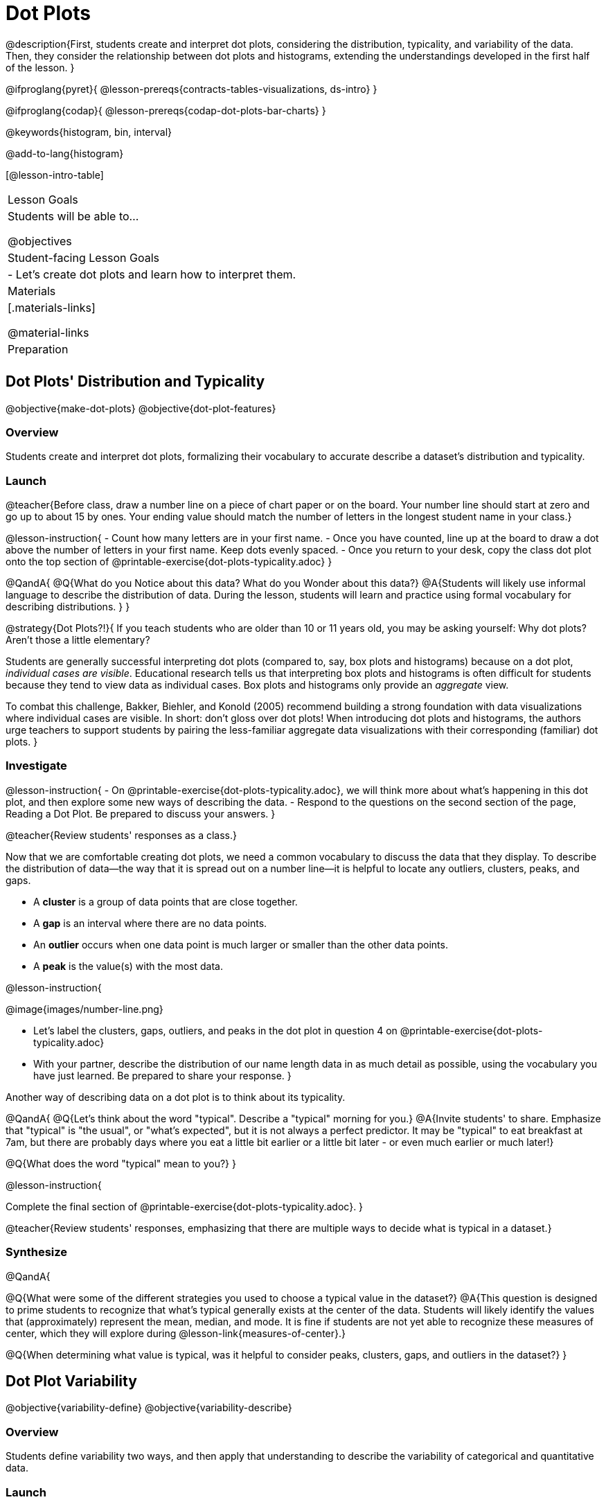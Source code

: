 = Dot Plots

@description{First, students create and interpret dot plots, considering the distribution, typicality, and variability of the data. Then, they consider the relationship between dot plots and histograms, extending the understandings developed in the first half of the lesson. }

@ifproglang{pyret}{
@lesson-prereqs{contracts-tables-visualizations, ds-intro}
}

@ifproglang{codap}{
@lesson-prereqs{codap-dot-plots-bar-charts}
}

@keywords{histogram, bin, interval}

@add-to-lang{histogram}

[@lesson-intro-table]
|===
| Lesson Goals
| Students will be able to...

@objectives


| Student-facing Lesson Goals
|

- Let's create dot plots and learn how to interpret them.

| Materials
|[.materials-links]

@material-links

| Preparation
|


|===


== Dot Plots' Distribution and Typicality

@objective{make-dot-plots}
@objective{dot-plot-features}

=== Overview

Students create and interpret dot plots, formalizing their vocabulary to accurate describe a dataset's distribution and typicality.

=== Launch

@teacher{Before class, draw a number line on a piece of chart paper or on the board. Your number line should start at zero and go up to about 15 by ones. Your ending value should match the number of letters in the longest student name in your class.}

@lesson-instruction{
- Count how many letters are in your first name.
- Once you have counted, line up at the board to draw a dot above the number of letters in your first name. Keep dots evenly spaced.
- Once you return to your desk, copy the class dot plot onto the top section of @printable-exercise{dot-plots-typicality.adoc}
}

@QandA{
@Q{What do you Notice about this data? What do you Wonder about this data?}
@A{Students will likely use informal language to describe the distribution of data. During the lesson, students will learn and practice using formal vocabulary for describing distributions. }
}

@strategy{Dot Plots?!}{
If you teach students who are older than 10 or 11 years old, you may be asking yourself: Why dot plots? Aren't those a little elementary?

Students are generally successful interpreting dot plots (compared to, say, box plots and histograms) because on a dot plot, _individual cases are visible_. Educational research tells us that interpreting box plots and histograms is often difficult for students because they tend to view data as individual cases. Box plots and histograms only provide an _aggregate_ view.

To combat this challenge, Bakker, Biehler, and Konold (2005) recommend  building a strong foundation with data visualizations where individual cases are visible. In short: don't gloss over dot plots! When introducing dot plots and histograms, the authors urge teachers to support students by pairing the less-familiar aggregate data visualizations with their corresponding (familiar) dot plots.
}

=== Investigate

@lesson-instruction{
- On @printable-exercise{dot-plots-typicality.adoc}, we will think more about what's happening in this dot plot, and then explore some new ways of describing the data.
- Respond to the questions on the second section of the page, Reading a Dot Plot. Be prepared to discuss your answers.
}

@teacher{Review students' responses as a class.}

Now that we are comfortable creating dot plots, we need a common vocabulary to discuss the data that they display. To describe the distribution of data--the way that it is spread out on a number line--it is helpful to locate any outliers, clusters, peaks, and gaps.

- A *cluster* is a group of data points that are close together.
- A *gap* is an interval where there are no data points.
- An *outlier* occurs when one data point is much larger or smaller than the other data points.
- A *peak* is the value(s) with the most data.

@lesson-instruction{

@image{images/number-line.png}

- Let's label the clusters, gaps, outliers, and peaks in the dot plot in question 4 on @printable-exercise{dot-plots-typicality.adoc}
- With your partner, describe the distribution of our name length data in as much detail as possible, using the vocabulary you have just learned. Be prepared to share your response.
}

Another way of describing data on a dot plot is to think about its typicality.

@QandA{
@Q{Let's think about the word "typical". Describe a "typical" morning for you.}
@A{Invite students' to share. Emphasize that "typical" is "the usual", or "what's expected", but it is not always a perfect predictor. It may be "typical" to eat breakfast at 7am, but there are probably days where you eat a little bit earlier or a little bit later - or even much earlier or much later!}

@Q{What does the word "typical" mean to you?}
}

@lesson-instruction{

Complete the final section of @printable-exercise{dot-plots-typicality.adoc}.
}

@teacher{Review students' responses, emphasizing that there are multiple ways to decide what is typical in a dataset.}


=== Synthesize

@QandA{

@Q{What were some of the different strategies you used to choose a typical value in the dataset?}
@A{This question is designed to prime students to recognize that what's typical generally exists at the center of the data. Students will likely identify the values that (approximately) represent the mean, median, and mode. It is fine if students are not yet able to recognize these measures of center, which they will explore during @lesson-link{measures-of-center}.}

@Q{When determining what value is typical, was it helpful to consider peaks, clusters, gaps, and outliers in the dataset?}
}

== Dot Plot Variability

@objective{variability-define}
@objective{variability-describe}

=== Overview

Students define variability two ways, and then apply that understanding to describe the variability of categorical and quantitative data.

=== Launch

We've described the distribution and the typicality of our name length dataset. We can also characterize a dataset by thinking about its @vocab{variability}. There are lots of different ways to think about variability! In this lesson, we will consider two different ways.

@strategy{There are Many Ways to Assess Variability!}{

Research indicates that students often have an oversimplified and underdeveloped view of variability (Cooper, 2018; Cooper & Shore, 2008; Garfield & Ben-Zvi, 2005).

In this lesson, we intentionally begin our conversation by developing intuitive ideas about variability, for instance:

- Some things vary a little, and some vary a lot.
- Variability requires us to consider the data as an entity, rather than as individual points.
- We can try to understand why things vary and try to identify reasons for variability.
- We see variability in both quantitative and categorical datasets.

This last recommendation is an important one: research indicates that "unlikeability" of a categorical dataset is a more natural concept than "variation about the mean" (Kade & Perry, 2007), therefore can act as a natural starting point.

That said, we urge you to explicitly emphasize that unlikeability is just one of many ways to think about variability. Fixating on this definition of variability can cause students to trouble when they later interpret histograms and conclude that levelness of bars indicates little variability (delMaas et al, 2007).
}

In a categorical dataset, we can judge variability based on how different or alike the data points are. In other words, high variability comes from high "unlikeability" of data points.

Let's think about the variability of some categorical datasets.

@QandA{

The following questions are printed on @printable-exercise{dot-plots-variability.adoc}. Complete the questions on your page first. Be prepared to share your responses with the class.

@Q{In Sana's grocery bag, she has 12 apples and 1 banana. In Juliette's grocery bag, she has 4 peaches, 4 kiwis, 4 oranges, and 1 limes. Which dataset - Sana's groceries or Juliette's groceries - has greater variability?}

@A{Sample response: Juliette's grocery bag has greater variability, as the items in her bag are more different from one another than the items in Sana's bag. If students are inclined to consider the amount of each item, remind them that this is a categorical dataset.}

@Q{You ask a group of sixth grade students to respond to two different statements with either "true" or "false." Statement A is _I am in sixth grade_, and statement B is _I am wearing blue today._ Which statement do you predict will produce greater variability?}

@A{Sample response: Given that the students you are sampling are in sixth grade, there will not be any variability in their responses to statement A. Everyone will choose "true". For statement B, however, it is likely that some students will be wearing blue and some will not; we can conclude that the resulting responses will have some "unlikeability".}
}

=== Investigate

Let's return to our name length dataset!

@teacher{
Direct students to look either at the dot plot they drew on @printable-exercise{dot-plots-typicality.adoc} or the dot plot on the board.}

@QandA{
Someone says, "In general, these students all have the same number of letters in their first names."

@Q{Do you agree or disagree? Explain your reasoning on @printable-exercise{dot-plots-variability.adoc}. Be prepared to share your response with the class.}
@A{Sample response: I disagree. When we look at our data visualization, we can see the data spreads out from 3 letters to 14 letters. If all students had the same number of letters in their names, most or all of the dots would be above one single value on the number line.}
}

@lesson-instruction{
Complete @printable-exercise{variability-two-ways.adoc}.
}

@teacher{

Another misconception is that students often believe that variability can be judged based solely on the *range* of a dataset. Although we will focus on range for the remainder of this lesson, it is important to acknowledge that there are *many* other ways to quantify variability. The dialogue about variability that begins in this lesson will continue during @lesson-link{histograms-variability}, @lesson-link{box-plots}, and  @lesson-link{standard-deviation}.
}

=== Synthesize





== From Dot Plots to Histograms

@objective{dot-plot-v-histogram}

=== Overview

=== Launch

A histogram is another data visualization commonly used to display quantitative data. Let's explore the ways that histograms are similar to and different from dot plots.


@QandA{
@Q{What do you Notice about the dot plot (left) and the histogram (right), which both display the same quantitative dataset?}
@A{Possible responses: the histogram has bars that are touching; I can see that the gaps and peaks are in the same place; I can't see individual data points.}

@Q{What do you Wonder about the dot plot and histogram?}
@A{Possible responses: Why do we need two displays that are so similar? How do I read and interpret a histogram? What are histograms useful for?}

[cols="^.^8a,^.^1,^.^8a", frame="none", grid="none"]
|===

| @image{images/pounds.png, 350}  | | @image{images/pounds.png, 350}

|===

}


=== Investigate

Now, let's think more deeply about the sort of information that dot plots and histograms provide us.


@lesson-instruction{
- Turn to @printable-exercise{compare-dot-plots-histograms.adoc}. At the top of the page, there is a dot plot on the left and a histogram on the right.
- First: Use *only the dot plot* to answer the questions. Record your responses in the *middle* column of the table. If there is a question that you *cannot* answer, put an X.
}


Next, we'll use a histogram to answer the same questions.

@QandA{
@Q{Given that this is your first time interpreting a histogram: What questions do you have about doing reading a histogram?}

@A{Possible questions include:
- *How is this different from a bar chart?* Histograms show the distribution of quantitative data, not categorical. Histograms' bars cannot be reordered, as they allow us to see the shape of a dataset. We can reorder bars in a bar chart.
- *Are the values on the tick marks included in the bar?* On a histogram, each bar _includes_ the left-end value but not the right-end value.}
- *How was the size of the intervals (bins) determined?* We will explore this in a different lesson; bin size varies depending on the data being displayed.
}

@lesson-instruction{
- Return to @printable-exercise{compare-dot-plots-histograms.adoc}.
- Use *only the histogram* to answer the same set of questions. Record your responses in the *right-hand* column of the table. If there is a question that you cannot answer, put an X.
- Respond to the questions in the Reflection section.
}

@teacher{Invite students to share their responses, emphasizing the important idea that histograms display aggregate information rather than individual cases.}

@strategy{Histograms Don't Display Individual Data Points!}{

Dot plots and histograms have a lot in common... so why is interpreting histograms a challenge for many students?

According to research conducted by Bakker, Biehler, and Konold (2014), students are inclined to view data as _individual cases_. Histograms, however, display _aggregate information_.

How do we prevent this misconception? The authors have two recommendations:

- Spend ample time learning about data visualizations _where individual cases are visible_ to establish a solid foundation.
- When aggregate plots *are* introduced, pair them with representations that allow students to see individual cases.

}

Lets think more deeply about dot plots and histograms, two data visualizations of both the frequency and distribution of quantitative data.

@lesson-instruction{
- Complete @printable-exercise{match-dot-plots-histograms.adoc}.
- What was your strategy for matching dot plots and histograms?
}



=== Synthesize


@QandA{

@Q{How are the two displays alike?}
@A{They both display the frequency and distribution of quantitative data. They both show the total number of values.}

@Q{How are the two displays different?}
@A{We can see individual points on the dot plot, but on the histogram, we just get a collective overview of the data. There is no way to single out one particular animal's weight on the histogram.}

@Q{When might a histogram be more useful than a dot plot? WHen might a dot plot be more useful than a histogram?}
@A{If we have a large dataset and we want to get a collective overview of the data, a histogram would be more useful. If we need to look at individual data points in a smaller dataset, we should use a dot plot.}

}
